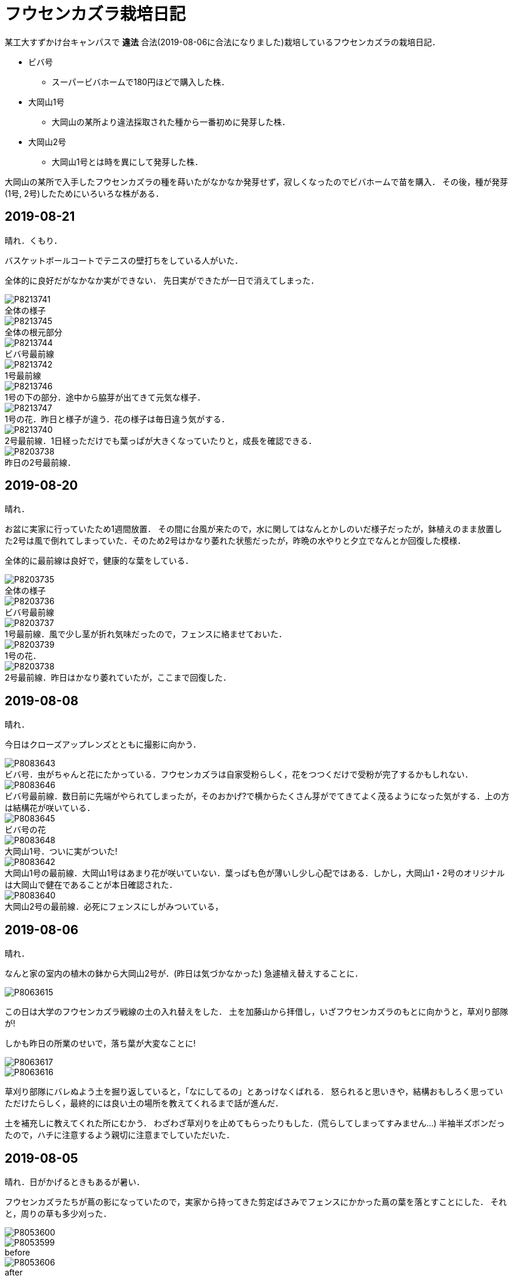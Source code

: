 :figure-caption!:

= フウセンカズラ栽培日記

某工大すずかけ台キャンパスで [line-through]*違法* 合法(2019-08-06に合法になりました)栽培しているフウセンカズラの栽培日記．

* ビバ号
** スーパービバホームで180円ほどで購入した株．
* 大岡山1号
** 大岡山の某所より違法採取された種から一番初めに発芽した株．
* 大岡山2号
** 大岡山1号とは時を異にして発芽した株．

大岡山の某所で入手したフウセンカズラの種を蒔いたがなかなか発芽せず，寂しくなったのでビバホームで苗を購入．
その後，種が発芽(1号, 2号)したためにいろいろな株がある．


== 2019-08-21

晴れ．くもり．

バスケットボールコートでテニスの壁打ちをしている人がいた．

全体的に良好だがなかなか実ができない．
先日実ができたが一日で消えてしまった．

.全体の様子
image::2019-08-21/P8213741.JPG[]

.全体の根元部分
image::2019-08-21/P8213745.JPG[]

.ビバ号最前線
image::2019-08-21/P8213744.JPG[]

.1号最前線
image::2019-08-21/P8213742.JPG[]

.1号の下の部分．途中から脇芽が出てきて元気な様子．
image::2019-08-21/P8213746.JPG[]

.1号の花．昨日と様子が違う．花の様子は毎日違う気がする．
image::2019-08-21/P8213747.JPG[]

.2号最前線．1日経っただけでも葉っぱが大きくなっていたりと，成長を確認できる．
image::2019-08-21/P8213740.JPG[]

.昨日の2号最前線．
image::2019-08-20/P8203738.JPG[]

== 2019-08-20

晴れ．

お盆に実家に行っていたため1週間放置．
その間に台風が来たので，水に関してはなんとかしのいだ様子だったが，鉢植えのまま放置した2号は風で倒れてしまっていた．そのため2号はかなり萎れた状態だったが，昨晩の水やりと夕立でなんとか回復した模様．

全体的に最前線は良好で，健康的な葉をしている．

.全体の様子
image::2019-08-20/P8203735.JPG[]

.ビバ号最前線
image::2019-08-20/P8203736.JPG[]

.1号最前線．風で少し茎が折れ気味だったので，フェンスに絡ませておいた．
image::2019-08-20/P8203737.JPG[]

.1号の花．
image::2019-08-20/P8203739.JPG[]

.2号最前線．昨日はかなり萎れていたが，ここまで回復した．
image::2019-08-20/P8203738.JPG[]

== 2019-08-08

晴れ．

今日はクローズアップレンズとともに撮影に向かう．

.ビバ号．虫がちゃんと花にたかっている．フウセンカズラは自家受粉らしく，花をつつくだけで受粉が完了するかもしれない．
image::2019-08-08/P8083643.JPG[]

.ビバ号最前線．数日前に先端がやられてしまったが，そのおかげ?で横からたくさん芽がでてきてよく茂るようになった気がする．上の方は結構花が咲いている．
image::2019-08-08/P8083646.JPG[]

.ビバ号の花
image::2019-08-08/P8083645.JPG[]

.大岡山1号．ついに実がついた!
image::2019-08-08/P8083648.JPG[]

.大岡山1号の最前線．大岡山1号はあまり花が咲いていない．葉っぱも色が薄いし少し心配ではある．しかし，大岡山1・2号のオリジナルは大岡山で健在であることが本日確認された．
image::2019-08-08/P8083642.JPG[]

.大岡山2号の最前線．必死にフェンスにしがみついている，
image::2019-08-08/P8083640.JPG[]


== 2019-08-06

晴れ．

なんと家の室内の植木の鉢から大岡山2号が．(昨日は気づかなかった)
急遽植え替えすることに．

image::2019-08-06/P8063615.JPG[]

この日は大学のフウセンカズラ戦線の土の入れ替えをした．
土を加藤山から拝借し，いざフウセンカズラのもとに向かうと，草刈り部隊が!

しかも昨日の所業のせいで，落ち葉が大変なことに!

image::2019-08-06/P8063617.JPG[]
image::2019-08-06/P8063616.JPG[]

草刈り部隊にバレぬよう土を掘り返していると，「なにしてるの」とあっけなくばれる．
怒られると思いきや，結構おもしろく思っていただけたらしく，最終的には良い土の場所を教えてくれるまで話が進んだ．

土を補充しに教えてくれた所にむかう．
わざわざ草刈りを止めてもらったりもした．(荒らしてしまってすみません...)
半袖半ズボンだったので，ハチに注意するよう親切に注意までしていただいた．




== 2019-08-05

晴れ．日がかげるときもあるが暑い．

フウセンカズラたちが蔦の影になっていたので，実家から持ってきた剪定ばさみでフェンスにかかった蔦の葉を落とすことにした．
それと，周りの草も多少刈った．

image::2019-08-05/P8053600.JPG[]
.before
image::2019-08-05/P8053599.JPG[]

.after
image::2019-08-05/P8053606.JPG[]

ついでに蔦の幹を全部切断しておいた．次の日までに上も全滅だろう．

.大岡山1号の最前線
image::2019-08-05/P8053608.JPG[]

.大岡山1号の右側の花
image::2019-08-05/P8053610.JPG[]

.ビバ号の最前線
image::2019-08-05/P8053612.JPG[]


== 2019-07-12

雨

.室内時代のビバ号
image::2019-07-12/P7123553.JPG[]
